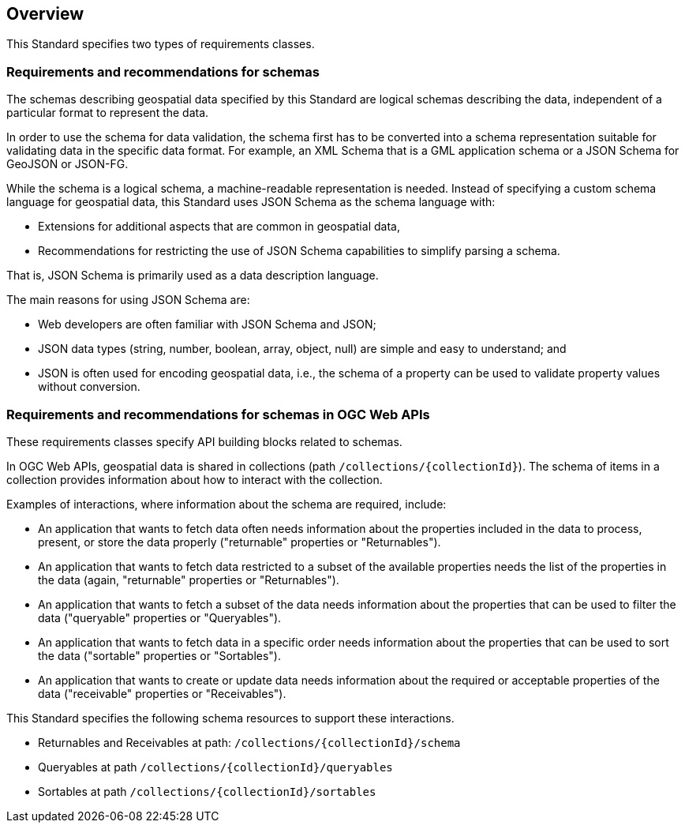 [[overview]]
== Overview

This Standard specifies two types of requirements classes.

=== Requirements and recommendations for schemas

The schemas describing geospatial data specified by this Standard are logical schemas describing the data, independent of a particular format to represent the data. 

In order to use the schema for data validation, the schema first has to be converted into a schema representation suitable for validating data in the specific data format. For example, an XML Schema that is a GML application schema or a JSON Schema for GeoJSON or JSON-FG.

While the schema is a logical schema, a machine-readable representation is needed. Instead of specifying a custom schema language for geospatial data, this Standard uses JSON Schema as the schema language with:

* Extensions for additional aspects that are common in geospatial data,
* Recommendations for restricting the use of JSON Schema capabilities to simplify parsing a schema.

That is, JSON Schema is primarily used as a data description language.

The main reasons for using JSON Schema are:

* Web developers are often familiar with JSON Schema and JSON;
* JSON data types (string, number, boolean, array, object, null) are simple and easy to understand; and
* JSON is often used for encoding geospatial data, i.e., the schema of a property can be used to validate property values without conversion.

=== Requirements and recommendations for schemas in OGC Web APIs

These requirements classes specify API building blocks related to schemas. 

In OGC Web APIs, geospatial data is shared in collections (path `/collections/{collectionId}`). The schema of items in a collection provides information about how to interact with the collection. 

Examples of interactions, where information about the schema are required, include:

* An application that wants to fetch data often needs information about the properties included in the data to process, present, or store the data properly ("returnable" properties or "Returnables").
* An application that wants to fetch data restricted to a subset of the available properties needs the list of the properties in the data (again, "returnable" properties or "Returnables").
* An application that wants to fetch a subset of the data needs information about the properties that can be used to filter the data ("queryable" properties or "Queryables").
* An application that wants to fetch data in a specific order needs information about the properties that can be used to sort the data ("sortable" properties or "Sortables").
* An application that wants to create or update data needs information about the required or acceptable properties of the data ("receivable" properties or "Receivables").

This Standard specifies the following schema resources to support these interactions.

* Returnables and Receivables at path: `/collections/{collectionId}/schema`
* Queryables at path `/collections/{collectionId}/queryables`
* Sortables at path `/collections/{collectionId}/sortables`
